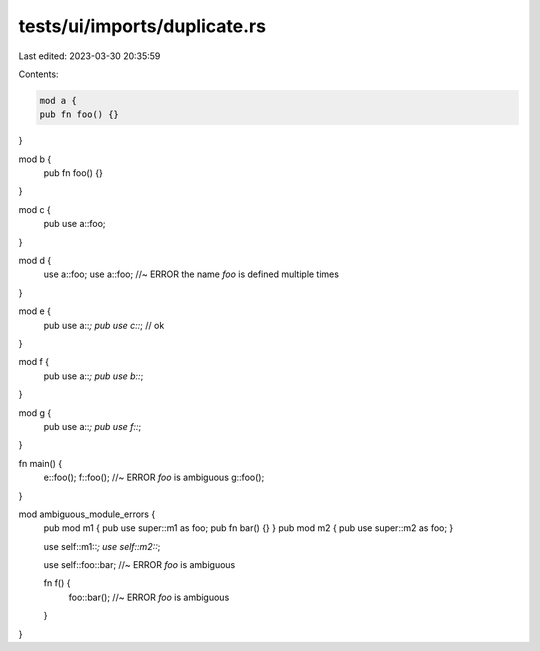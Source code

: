 tests/ui/imports/duplicate.rs
=============================

Last edited: 2023-03-30 20:35:59

Contents:

.. code-block:: rs

    mod a {
    pub fn foo() {}
}

mod b {
    pub fn foo() {}
}

mod c {
    pub use a::foo;
}

mod d {
    use a::foo;
    use a::foo; //~ ERROR the name `foo` is defined multiple times
}

mod e {
    pub use a::*;
    pub use c::*; // ok
}

mod f {
    pub use a::*;
    pub use b::*;
}

mod g {
    pub use a::*;
    pub use f::*;
}

fn main() {
    e::foo();
    f::foo(); //~ ERROR `foo` is ambiguous
    g::foo();
}

mod ambiguous_module_errors {
    pub mod m1 { pub use super::m1 as foo; pub fn bar() {} }
    pub mod m2 { pub use super::m2 as foo; }

    use self::m1::*;
    use self::m2::*;

    use self::foo::bar; //~ ERROR `foo` is ambiguous

    fn f() {
        foo::bar(); //~ ERROR `foo` is ambiguous
    }
}


